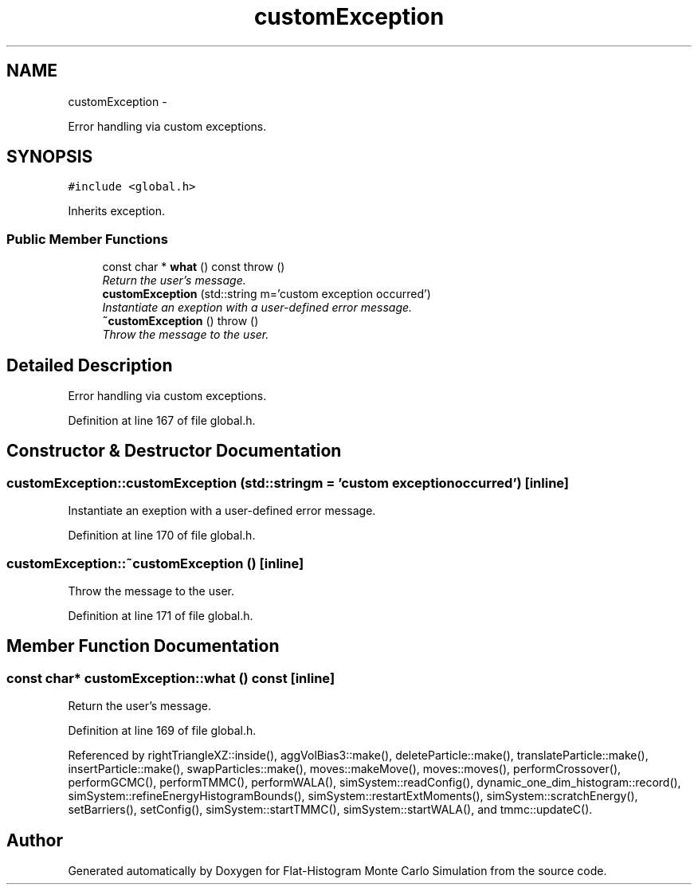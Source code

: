 .TH "customException" 3 "Wed Jan 4 2017" "Version v0.1.0" "Flat-Histogram Monte Carlo Simulation" \" -*- nroff -*-
.ad l
.nh
.SH NAME
customException \- 
.PP
Error handling via custom exceptions\&.  

.SH SYNOPSIS
.br
.PP
.PP
\fC#include <global\&.h>\fP
.PP
Inherits exception\&.
.SS "Public Member Functions"

.in +1c
.ti -1c
.RI "const char * \fBwhat\fP () const   throw ()"
.br
.RI "\fIReturn the user's message\&. \fP"
.ti -1c
.RI "\fBcustomException\fP (std::string m='custom exception occurred')"
.br
.RI "\fIInstantiate an exeption with a user-defined error message\&. \fP"
.ti -1c
.RI "\fB~customException\fP ()  throw ()"
.br
.RI "\fIThrow the message to the user\&. \fP"
.in -1c
.SH "Detailed Description"
.PP 
Error handling via custom exceptions\&. 
.PP
Definition at line 167 of file global\&.h\&.
.SH "Constructor & Destructor Documentation"
.PP 
.SS "customException::customException (std::stringm = \fC'custom exception occurred'\fP)\fC [inline]\fP"

.PP
Instantiate an exeption with a user-defined error message\&. 
.PP
Definition at line 170 of file global\&.h\&.
.SS "customException::~customException ()\fC [inline]\fP"

.PP
Throw the message to the user\&. 
.PP
Definition at line 171 of file global\&.h\&.
.SH "Member Function Documentation"
.PP 
.SS "const char* customException::what () const\fC [inline]\fP"

.PP
Return the user's message\&. 
.PP
Definition at line 169 of file global\&.h\&.
.PP
Referenced by rightTriangleXZ::inside(), aggVolBias3::make(), deleteParticle::make(), translateParticle::make(), insertParticle::make(), swapParticles::make(), moves::makeMove(), moves::moves(), performCrossover(), performGCMC(), performTMMC(), performWALA(), simSystem::readConfig(), dynamic_one_dim_histogram::record(), simSystem::refineEnergyHistogramBounds(), simSystem::restartExtMoments(), simSystem::scratchEnergy(), setBarriers(), setConfig(), simSystem::startTMMC(), simSystem::startWALA(), and tmmc::updateC()\&.

.SH "Author"
.PP 
Generated automatically by Doxygen for Flat-Histogram Monte Carlo Simulation from the source code\&.
